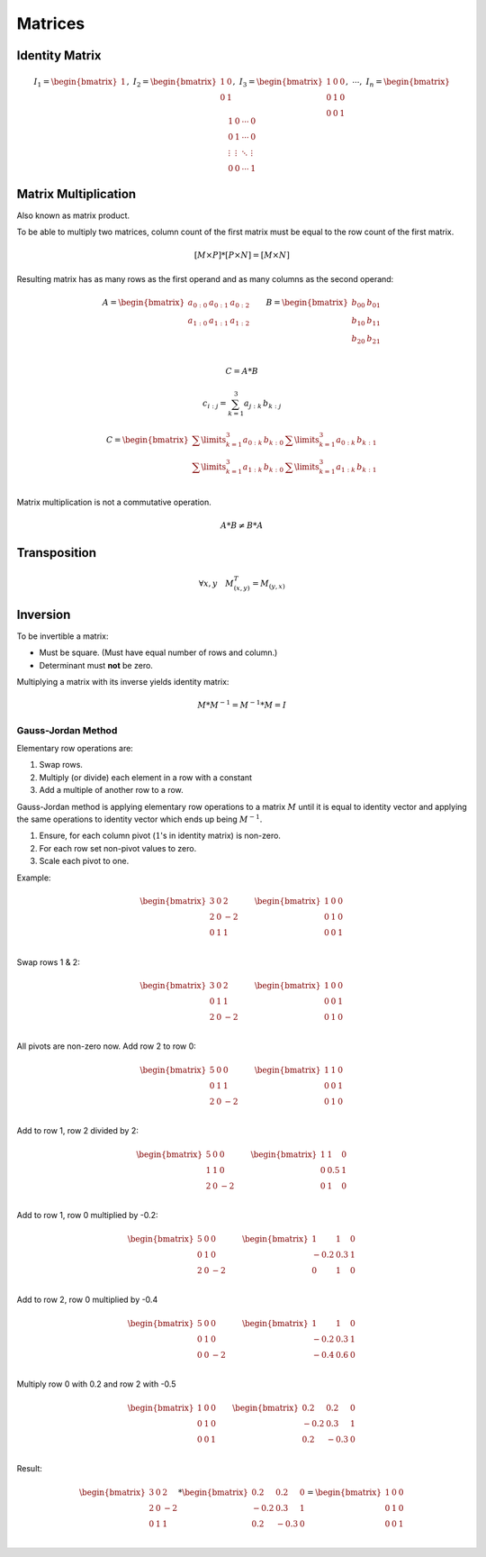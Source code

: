 Matrices
========

Identity Matrix
---------------

.. math::

    I_1 = \begin{bmatrix}
    1 \end{bmatrix}
    ,\
    I_2 = \begin{bmatrix}
    1 & 0 \\
    0 & 1 \end{bmatrix}
    ,\
    I_3 = \begin{bmatrix}
    1 & 0 & 0 \\
    0 & 1 & 0 \\
    0 & 0 & 1 \end{bmatrix}
    ,\ \cdots ,\
    I_n = \begin{bmatrix}
    1 & 0 & \cdots & 0 \\
    0 & 1 & \cdots & 0 \\
    \vdots & \vdots & \ddots & \vdots \\
    0 & 0 & \cdots & 1 \end{bmatrix}


Matrix Multiplication
---------------------

Also known as matrix product.

To be able to multiply two matrices, column count of the first matrix must be
equal to the row count of the first matrix.

.. math::

    [M \times P] * [P \times N] = [M \times N]


Resulting matrix has as many rows as the first operand and as many columns as
the second operand:

.. math::

    A = \begin{bmatrix}
    a_{0:0} & a_{0:1} & a_{0:2} \\
    a_{1:0} & a_{1:1} & a_{1:2} \\
    \end{bmatrix} \qquad B = \begin{bmatrix}
    b_{00} & b_{01} \\
    b_{10} & b_{11} \\
    b_{20} & b_{21} \\
    \end{bmatrix}

    C = A * B

    c_{i:j} = \sum_{k=1}^{3} a_{j:k} \, b_{k:j}

    C = \begin{bmatrix}
    \sum\limits_{k=1}^{3} a_{0:k} \, b_{k:0} & \sum\limits_{k=1}^{3} a_{0:k} \, b_{k:1} \\
    \sum\limits_{k=1}^{3} a_{1:k} \, b_{k:0} & \sum\limits_{k=1}^{3} a_{1:k} \, b_{k:1} \\
    \end{bmatrix}

Matrix multiplication is not a commutative operation.

.. math::

    A * B \neq B * A


Transposition
-------------

.. math::

   \forall x, y \quad M_{(x, y)}^T = M_{(y, x)}


Inversion
---------

To be invertible a matrix:

- Must be square. (Must have equal number of rows and column.)
- Determinant must **not** be zero.


Multiplying a matrix with its inverse yields identity matrix:

.. math::

   M * M^{-1} = M^{-1} * M = I


Gauss-Jordan Method
~~~~~~~~~~~~~~~~~~~

Elementary row operations are:

#. Swap rows.
#. Multiply (or divide) each element in a row with a constant
#. Add a multiple of another row to a row.

Gauss-Jordan method is applying elementary row operations to a matrix :math:`M`
until it is equal to identity vector and applying the same operations to identity
vector which ends up being :math:`M^{-1}`.

#. Ensure, for each column pivot (:math:`1`\ 's in identity matrix) is non-zero.
#. For each row set non-pivot values to zero.
#. Scale each pivot to one.

Example:

.. math::

    \begin{bmatrix}
    3 & 0 & 2 \\
    2 & 0 & -2 \\
    0 & 1 & 1 \\
    \end{bmatrix} \qquad \begin{bmatrix}
    1 & 0 & 0 \\
    0 & 1 & 0 \\
    0 & 0 & 1 \\
    \end{bmatrix}


Swap rows 1 & 2:

.. math::

    \begin{bmatrix}
    3 & 0 & 2 \\
    0 & 1 & 1 \\
    2 & 0 & -2 \\
    \end{bmatrix} \qquad \begin{bmatrix}
    1 & 0 & 0 \\
    0 & 0 & 1 \\
    0 & 1 & 0 \\
    \end{bmatrix}


All pivots are non-zero now. Add row 2 to row 0:

.. math::

    \begin{bmatrix}
    5 & 0 & 0 \\
    0 & 1 & 1 \\
    2 & 0 & -2 \\
    \end{bmatrix} \qquad \begin{bmatrix}
    1 & 1 & 0 \\
    0 & 0 & 1 \\
    0 & 1 & 0 \\
    \end{bmatrix}


Add to row 1, row 2 divided by 2:

.. math::

    \begin{bmatrix}
    5 & 0 & 0 \\
    1 & 1 & 0 \\
    2 & 0 & -2 \\
    \end{bmatrix} \qquad \begin{bmatrix}
    1 & 1 & 0 \\
    0 & 0.5 & 1 \\
    0 & 1 & 0 \\
    \end{bmatrix}


Add to row 1, row 0 multiplied by -0.2:

.. math::

    \begin{bmatrix}
    5 & 0 & 0 \\
    0 & 1 & 0 \\
    2 & 0 & -2 \\
    \end{bmatrix} \qquad \begin{bmatrix}
    1 & 1 & 0 \\
    -0.2 & 0.3 & 1 \\
    0 & 1 & 0 \\
    \end{bmatrix}


Add to row 2, row 0 multiplied by -0.4

.. math::

    \begin{bmatrix}
    5 & 0 & 0 \\
    0 & 1 & 0 \\
    0 & 0 & -2 \\
    \end{bmatrix} \qquad \begin{bmatrix}
    1 & 1 & 0 \\
    -0.2 & 0.3 & 1 \\
    -0.4 & 0.6 & 0 \\
    \end{bmatrix}


Multiply row 0 with 0.2 and row 2 with -0.5

.. math::

    \begin{bmatrix}
    1 & 0 & 0 \\
    0 & 1 & 0 \\
    0 & 0 & 1 \\
    \end{bmatrix} \qquad \begin{bmatrix}
    0.2 & 0.2 & 0 \\
    -0.2 & 0.3 & 1 \\
    0.2 & -0.3 & 0 \\
    \end{bmatrix}


Result:

.. math::

    \begin{bmatrix}
    3 & 0 & 2 \\
    2 & 0 & -2 \\
    0 & 1 & 1 \\
    \end{bmatrix}
    *
    \begin{bmatrix}
    0.2 & 0.2 & 0 \\
    -0.2 & 0.3 & 1 \\
    0.2 & -0.3 & 0 \\
    \end{bmatrix}
    =
    \begin{bmatrix}
    1 & 0 & 0 \\
    0 & 1 & 0 \\
    0 & 0 & 1 \\
    \end{bmatrix}
